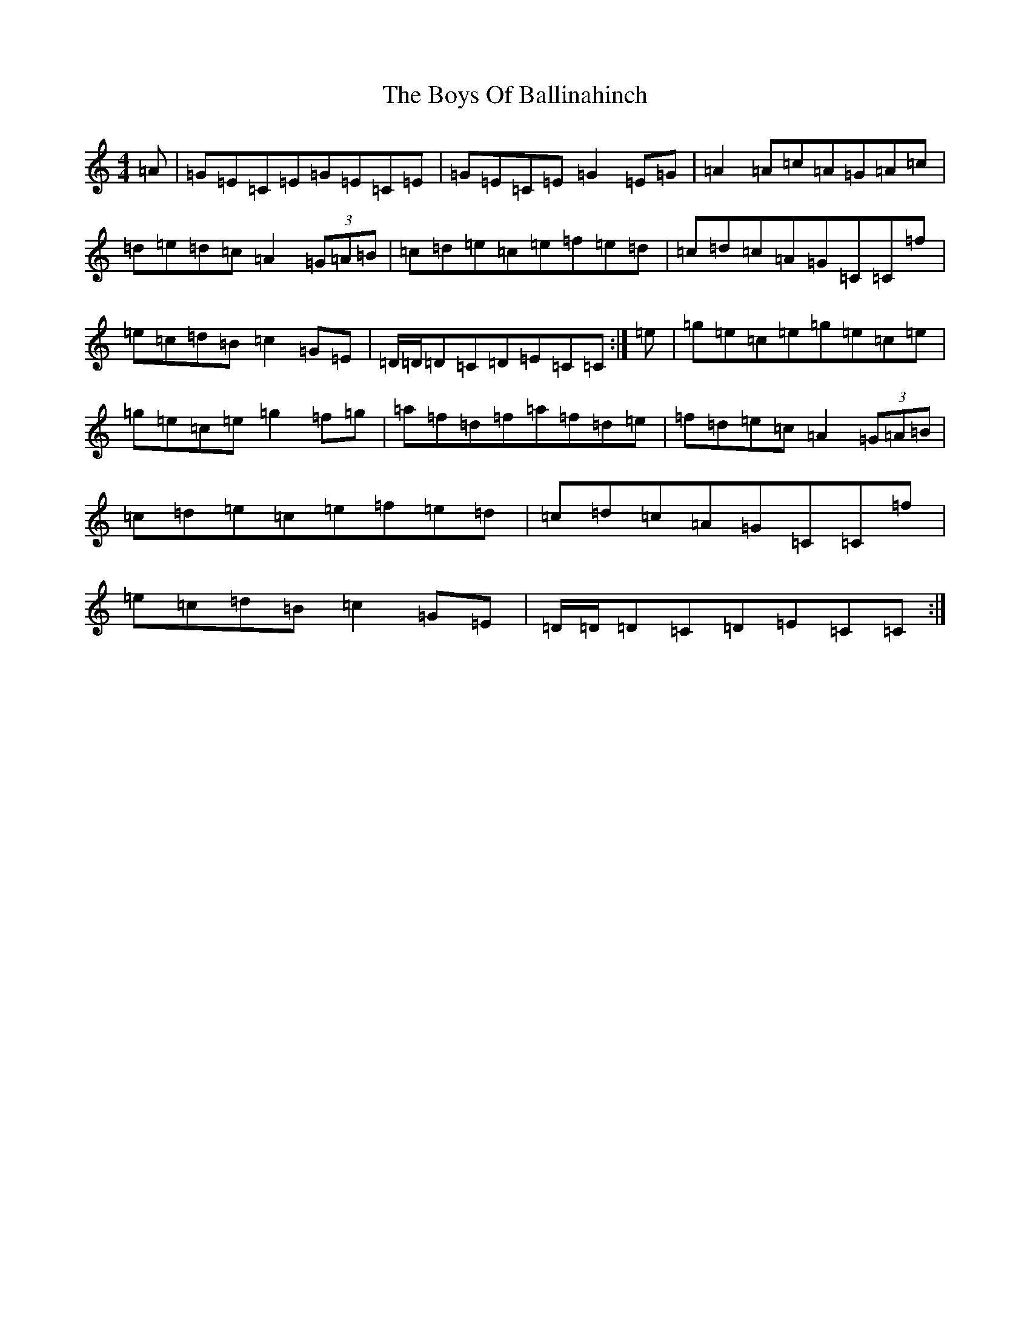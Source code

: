 X: 20742
T: Boys Of Ballinahinch, The
S: https://thesession.org/tunes/1348#setting14696
Z: D Major
R: reel
M: 4/4
L: 1/8
K: C Major
=A|=G=E=C=E=G=E=C=E|=G=E=C=E=G2=E=G|=A2=A=c=A=G=A=c|=d=e=d=c=A2(3=G=A=B|=c=d=e=c=e=f=e=d|=c=d=c=A=G=C=C=f|=e=c=d=B=c2=G=E|=D/2=D/2=D=C=D=E=C=C:|=e|=g=e=c=e=g=e=c=e|=g=e=c=e=g2=f=g|=a=f=d=f=a=f=d=e|=f=d=e=c=A2(3=G=A=B|=c=d=e=c=e=f=e=d|=c=d=c=A=G=C=C=f|=e=c=d=B=c2=G=E|=D/2=D/2=D=C=D=E=C=C:|